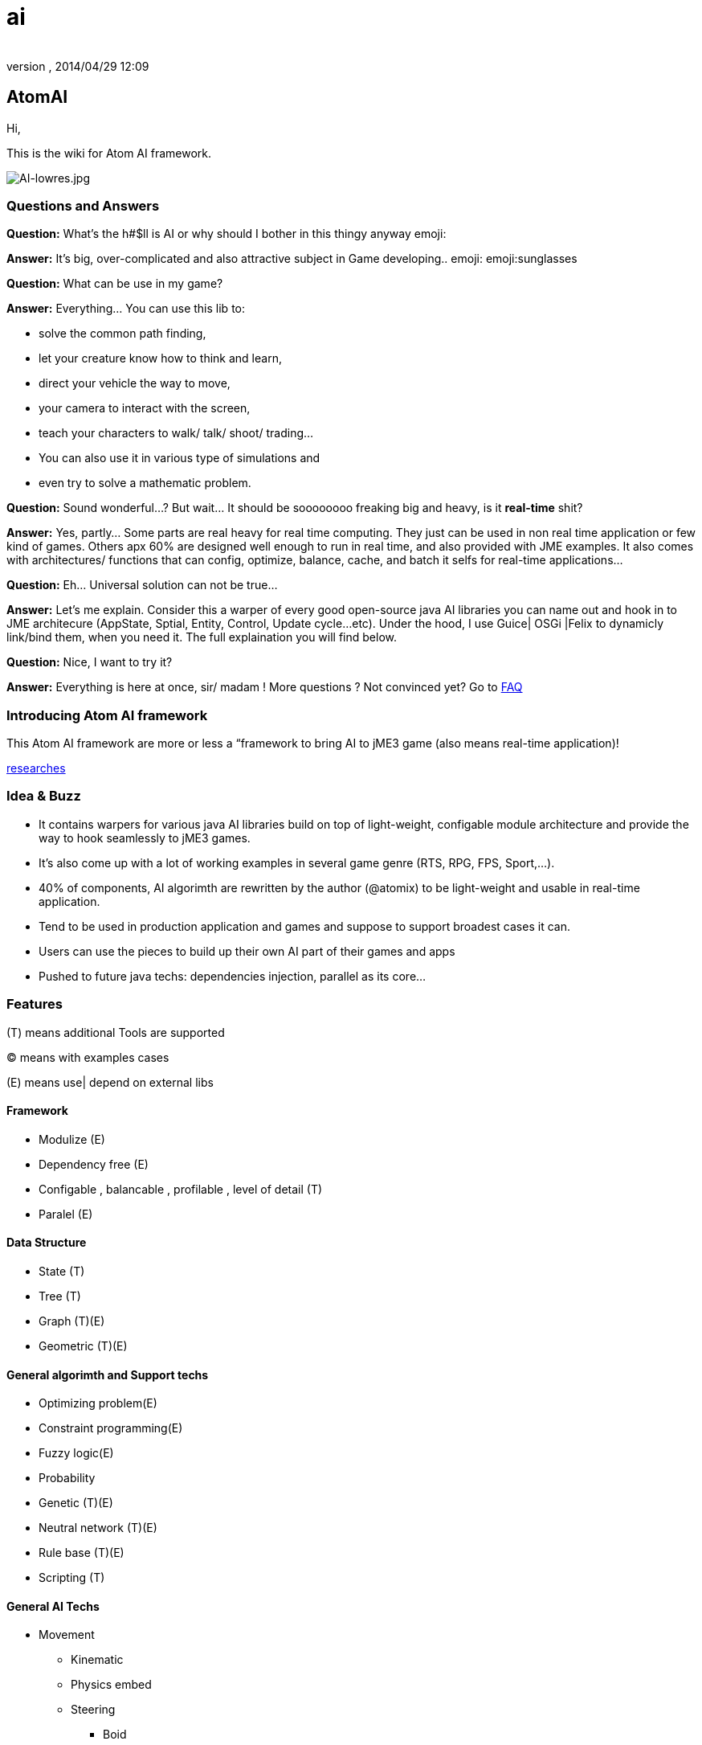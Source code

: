 = ai
:author: 
:revnumber: 
:revdate: 2014/04/29 12:09
:relfileprefix: ../../../
:imagesdir: ../../..
ifdef::env-github,env-browser[:outfilesuffix: .adoc]



== AtomAI

Hi,


This is the wiki for Atom AI framework.



image::http://blogs.ifsworld.com/wp-content/uploads/2012/11/AI-lowres.jpg[AI-lowres.jpg,with="200",height="",align="right"]




=== Questions and Answers

*Question:* What's the h#$ll is AI or why should I bother in this thingy anyway emoji:


*Answer:* It's big, over-complicated and also attractive subject in Game developing.. emoji: emoji:sunglasses


*Question:* What can be use in my game?


*Answer:* Everything… You can use this lib to:


*   solve the common path finding, 
*  let your creature know how to think and learn, 
*  direct your vehicle the way to move, 
*  your camera to interact with the screen, 
*  teach your characters to walk/ talk/ shoot/ trading… 
*  You can also use it in various type of simulations and 
*  even try to solve a mathematic problem.

*Question:* Sound wonderful…? But wait… It should be soooooooo freaking big and heavy, is it *real-time* shit?


*Answer:* Yes, partly… Some parts are real heavy for real time computing. They just can be used in non real time application or few kind of games. Others apx 60% are designed well enough to run in real time, and also provided with JME examples. It also comes with architectures/ functions that can config, optimize, balance, cache, and batch it selfs for real-time applications…


*Question:* Eh… Universal solution can not be true…


*Answer:* Let's me explain. Consider this a warper of every good open-source java AI libraries you can name out and hook in to JME architecure (AppState, Sptial, Entity, Control, Update cycle…etc). Under the hood, I use Guice| OSGi |Felix to dynamicly link/bind them, when you need it. The full explaination you will find below.


*Question:* Nice, I want to try it?


*Answer:* Everything is here at once, sir/ madam !
More questions ? Not convinced yet? Go to <<FAQ,FAQ>>



=== Introducing Atom AI framework

This Atom AI framework are more or less a “framework to bring AI to jME3 game (also means real-time application)!


<<jme3/advanced/atom_framework/ai/researches#,researches>>



=== Idea & Buzz

*  It contains warpers for various java AI libraries build on top of light-weight, configable module architecture and provide the way to hook seamlessly to jME3 games. 
*  It's also come up with a lot of working examples in several game genre (RTS, RPG, FPS, Sport,…). 
*  40% of components, AI algorimth are rewritten by the author (@atomix) to be light-weight and usable in real-time application.
*  Tend to be used in production application and games and suppose to support broadest cases it can.
*  Users can use the pieces to build up their own AI part of their games and apps
*  Pushed to future java techs: dependencies injection, parallel as its core…


=== Features

(T) means additional Tools are supported


(C) means with examples cases


(E) means use| depend on external libs 









==== Framework

*  Modulize (E)
*  Dependency free (E)
*  Configable , balancable , profilable , level of detail (T)
*  Paralel (E)


==== Data Structure

*  State (T)
*  Tree (T)
*  Graph (T)(E)
*  Geometric (T)(E)


==== General algorimth and Support techs

*  Optimizing problem(E)
*  Constraint programming(E)
*  Fuzzy logic(E)
*  Probability
*  Genetic (T)(E)
*  Neutral network (T)(E)
*  Rule base (T)(E)
*  Scripting (T)


==== General AI Techs

*  Movement
**  Kinematic
**  Physics embed
**  Steering
***  Boid
***  Swarm

**  Formation

*  FSM , HFSM , FFSM for AI (T)
*  Searching
**  Path finding 
***  algorimth: A Star, theta Star 
***  space: Grid, Hex, Tris, Polys, 3D Block, 3D Terrain, NavMesh, points cloud/, graphs… [more]
***  generate methods: navmesh gen,jump points, choke points, viewset points, … [more]
***  re-touch methods: smooth, reduce, prunning, time-wise, cahing, progessive
***  highly extensible, hookable, configableready to use as corporated with lower and higher techs

**  General path finding
***  Iterative deepending
***  Some academic stuffs …


*  Reasoning
**  Decision Tree 
**  Minimax
**  Some academic stuffs …

*  Planning
**  Goal base

*  Problem sovling
*  Learning


==== Character AI


===== Human

*  Chatbot  (T)(E)(C)
*  Dialoge (T)(C)
*  Emotion (T)(C)
*  Facial (T)(C)
*  Voice (T)(E)
*  Gesture (T)(E)
*  CommonSense (C)
*  Common Human AI usecases (C)


===== Animal


=== Architecture and components

Here are its <<jme3/advanced/atom_framework/ai/architecture/architecture#,Architecture>> and <<jme3/advanced/atom_framework/ai/components/components#,Components>>.






=== Vision

As the framework grown up, I will bring more unit tests and example cases.


Also it should has even better integration with the JME SDK and other Netbean's plugins like (weka, neuphons…). Corporate with Code gen, it's can easily replace Alice, Manson,etc…  as much better 3D non-coding enviroment and one day maybe become the most advanced AI simulation enviroment on earth! 



=== FAQ

*Question*: Why warpers?


*Answer*: Not reinventing the wheel, trust in good opensource project, broader use caces, broader user… And last but not least, it's just work!

'''

*Question*: Why java 1.5+?


*Answer* : Consider this lib is a push to java techs and java's game techs. The user are forced to get familiar with the changing world… Yes, AI is a rapid changing subject and we (java game devs) should keep up.

'''

*Question*: Why f$#kin heavy and not light-weight, real-time, etc???


*Answer*: This libs provide some features which just optimized enough to run in “quite high performance machine. But it also have sotiphicated methods to config it self. Consider this key feature to keep in mind. Get fit!

'''

*Question*: Big jar?


*Answer*: Nope, consider not too big… thanks to Guice, size &lt; 6MBs and can even smaller if you compile it your self and cut the unneccesary things. In some case you want to use *ALL* the features, the whole dependencies will take about *78MB* and *45MB* for the SDK plugins! And Maven should be to used to get every artifacts!

'''

*Question*: Documentations and javadoc?


*Answer* : On its way, the orginal author (me, @atomix) are slow (busy) , volunteers are welcome! Also read all the external wel-documented open source libs <<jme3/advanced/atom_framework/ai/libs#, Full list here>> that this lib depend on are quite enough. Cause its idiom is simple.

'''

*Question*: I have ideas?


*Answer* : Tell me , @atomix in the forum.



=== Other open-source dependencies

As said, even if I try to rewriten some parts that most critical for real time game, I cannot against the ideas of including every good functions of other libs. So, I provide good way to communicate between them and the way to link them on demand…


Let name the libs can be used:
As category


*  Neutral Network
*  Machine Learning
*  Search
*  Constraint programming
*  Geometry constraint
*  Human language processing
**  Chatbot



== Documentation


=== Basic


=== Examples & Usecases


=== API


== Alternatives


=== Open sources


=== Commercial


=== Toolset


== Researches

Go to <<jme3/advanced/atom_framework/researches#,researches>>

